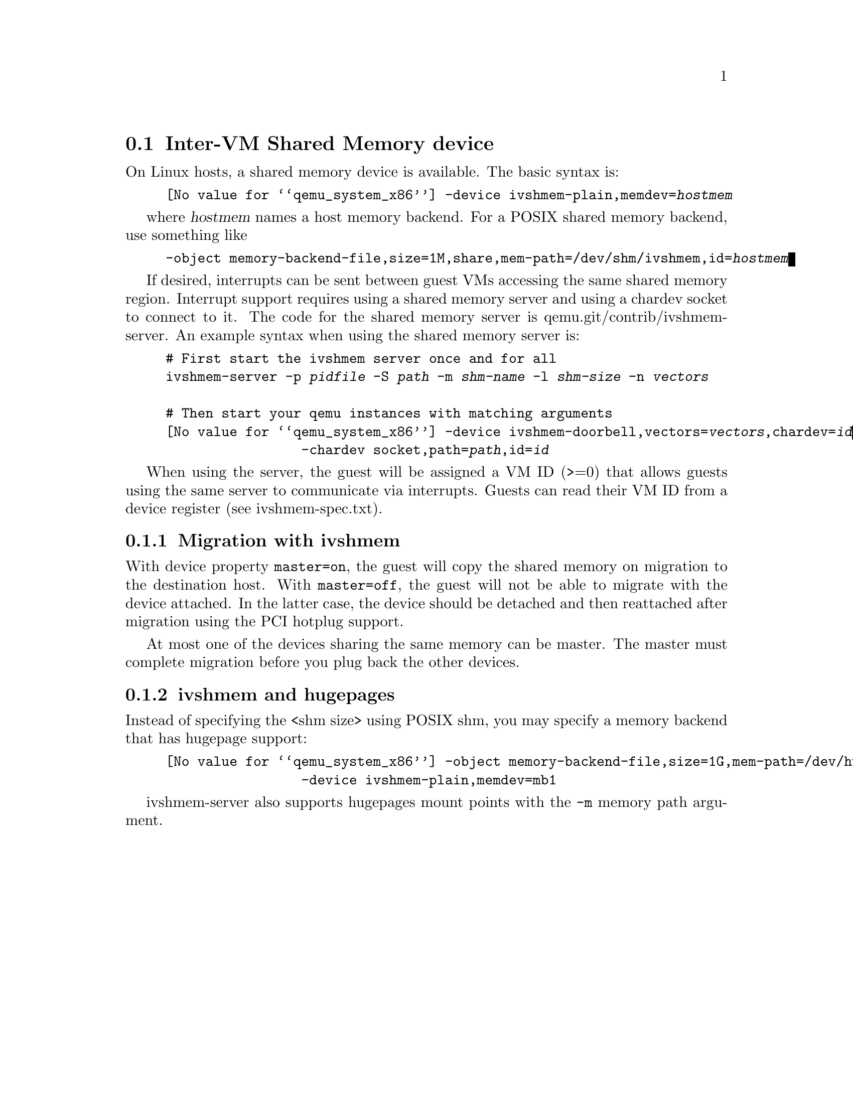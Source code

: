 @node pcsys_ivshmem
@section Inter-VM Shared Memory device

On Linux hosts, a shared memory device is available.  The basic syntax
is:

@example
@value{qemu_system_x86} -device ivshmem-plain,memdev=@var{hostmem}
@end example

where @var{hostmem} names a host memory backend.  For a POSIX shared
memory backend, use something like

@example
-object memory-backend-file,size=1M,share,mem-path=/dev/shm/ivshmem,id=@var{hostmem}
@end example

If desired, interrupts can be sent between guest VMs accessing the same shared
memory region.  Interrupt support requires using a shared memory server and
using a chardev socket to connect to it.  The code for the shared memory server
is qemu.git/contrib/ivshmem-server.  An example syntax when using the shared
memory server is:

@example
# First start the ivshmem server once and for all
ivshmem-server -p @var{pidfile} -S @var{path} -m @var{shm-name} -l @var{shm-size} -n @var{vectors}

# Then start your qemu instances with matching arguments
@value{qemu_system_x86} -device ivshmem-doorbell,vectors=@var{vectors},chardev=@var{id}
                 -chardev socket,path=@var{path},id=@var{id}
@end example

When using the server, the guest will be assigned a VM ID (>=0) that allows guests
using the same server to communicate via interrupts.  Guests can read their
VM ID from a device register (see ivshmem-spec.txt).

@subsection Migration with ivshmem

With device property @option{master=on}, the guest will copy the shared
memory on migration to the destination host.  With @option{master=off},
the guest will not be able to migrate with the device attached.  In the
latter case, the device should be detached and then reattached after
migration using the PCI hotplug support.

At most one of the devices sharing the same memory can be master.  The
master must complete migration before you plug back the other devices.

@subsection ivshmem and hugepages

Instead of specifying the <shm size> using POSIX shm, you may specify
a memory backend that has hugepage support:

@example
@value{qemu_system_x86} -object memory-backend-file,size=1G,mem-path=/dev/hugepages/my-shmem-file,share,id=mb1
                 -device ivshmem-plain,memdev=mb1
@end example

ivshmem-server also supports hugepages mount points with the
@option{-m} memory path argument.

